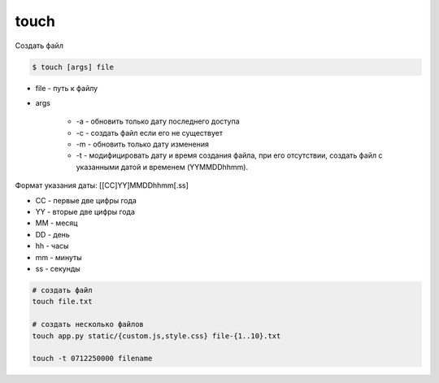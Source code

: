 .. title:: linux touch

.. meta::
    :description: 
        Справочная информация по встроенной в linux утилите touch.
    :keywords: 
        linux touch

touch
=====

Создать файл

.. code-block:: text

    $ touch [args] file

* file - путь к файлу

* args
    
    * -a - обновить только дату последнего доступа
    * -c - создать файл если его не существует    
    * -m - обновить только дату изменения
    * -t - модифицировать дату и время создания файла, при его отсутствии, создать файл с указанными датой и временем (YYMMDDhhmm). 

Формат указания даты: [[CC]YY]MMDDhhmm[.ss]

* CC - первые две цифры года
* YY - вторые две цифры года
* MM - месяц
* DD - день
* hh - часы
* mm - минуты
* ss - секунды

.. code-block:: sh
    
    # создать файл
    touch file.txt

    # создать несколько файлов
    touch app.py static/{custom.js,style.css} file-{1..10}.txt

    touch -t 0712250000 filename


